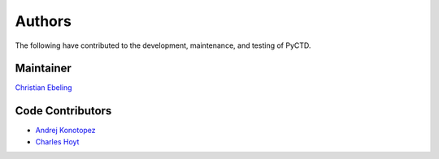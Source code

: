 Authors
=======
The following have contributed to the development, maintenance, and testing of PyCTD.

Maintainer
----------
`Christian Ebeling <https://github.com/cebel>`_

Code Contributors
-----------------
- `Andrej Konotopez <https://github.com/lekono>`_
- `Charles Hoyt <https://github.com/cthoyt>`_
